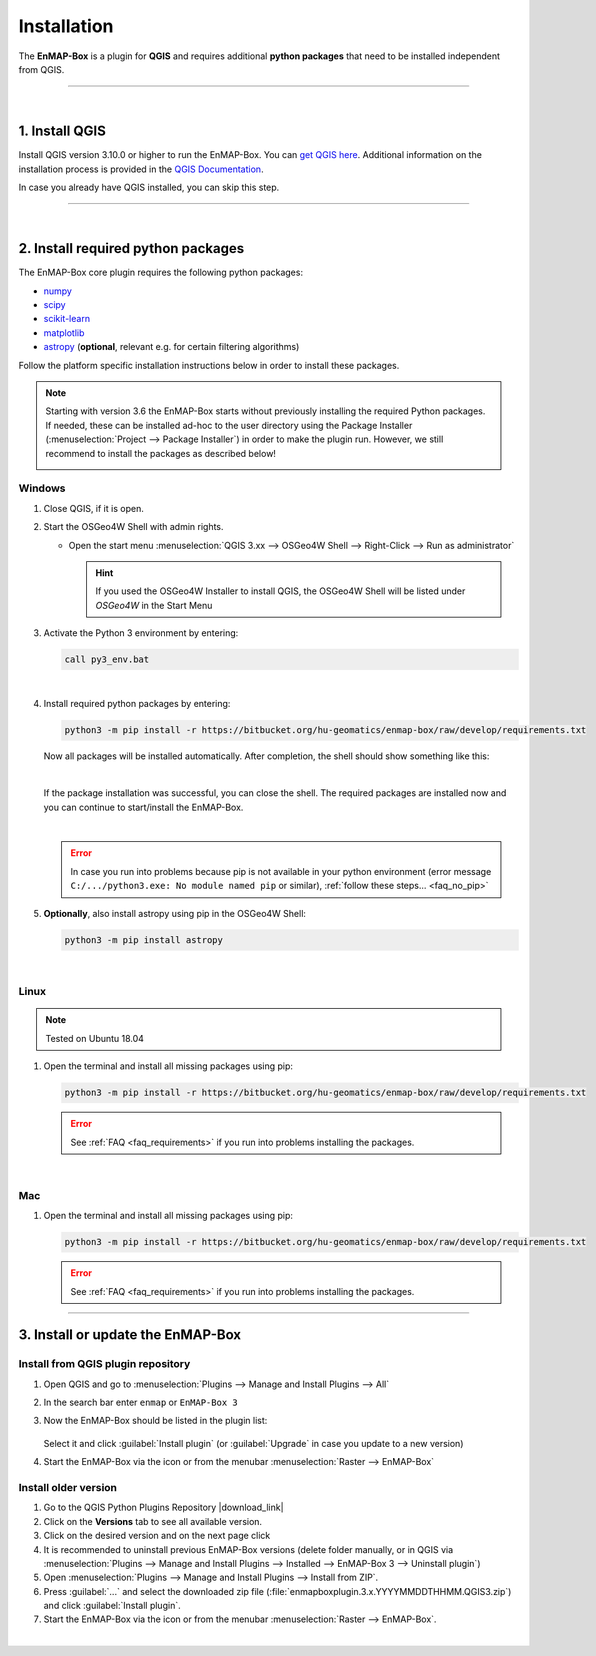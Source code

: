 
.. _usr_installation:

Installation
============

.. |download_link| raw:: html

   <a href="https://plugins.qgis.org/plugins/enmapboxplugin/" target="_blank">https://plugins.qgis.org/plugins/enmapboxplugin/</a>

.. |developer_qgis_plugin_repo| raw:: html

    <a href="https://bytebucket.org/hu-geomatics/enmap-box/wiki/qgis_plugin_develop.xml" target="_blank">https://bytebucket.org/hu-geomatics/enmap-box/wiki/qgis_plugin_develop.xml</a>


.. |icon| image:: ../img/icon.png
   :width: 30px
   :height: 30px


.. |osgeoicon| image:: ../img/OSGeo4W.ico
   :width: 30px
   :height: 30px

.. |osgeoinstaller| image:: ../img/osgeoinstaller.png



The **EnMAP-Box** is a plugin for **QGIS** and requires additional **python packages** that need to be installed independent from QGIS.


..       * :ref:`Windows <install-packages-windows>`
..       * :ref:`Linux <install-packages-linux>`
..       * :ref:`Mac <install-packages-mac>`

.. image:: ../img/install.png

....

|


1. Install QGIS
---------------


Install QGIS version 3.10.0 or higher to run the EnMAP-Box. You can `get QGIS here <https://www.qgis.org/en/site/forusers/download.html>`_.
Additional information on the installation process is provided in the `QGIS Documentation <https://www.qgis.org/en/site/forusers/alldownloads.html>`_.

In case you already have QGIS installed, you can skip this step.


....

|

.. _install-python-packages:

2. Install required python packages
-----------------------------------

The EnMAP-Box core plugin requires the following python packages:

* `numpy <http://www.numpy.org/>`_
* `scipy <https://www.scipy.org>`_
* `scikit-learn <http://scikit-learn.org/stable/index.html>`_
* `matplotlib <https://matplotlib.org/>`_
* `astropy <http://docs.astropy.org>`_ (**optional**, relevant e.g. for certain filtering algorithms)

Follow the platform specific installation instructions below in order to install these packages.

.. note::

   Starting with version 3.6 the EnMAP-Box starts without previously installing the required Python packages.
   If needed, these can be installed ad-hoc to the user directory using the Package Installer (:menuselection:`Project --> Package Installer`)
   in order to make the plugin run. However, we still recommend to install the packages as described below!

   .. image:: /img/package_installer.png


.. _install-packages-windows:

Windows
~~~~~~~


1. Close QGIS, if it is open.

2. Start the OSGeo4W Shell |osgeoicon| with admin rights.

   * Open the start menu :menuselection:`QGIS 3.xx --> OSGeo4W Shell --> Right-Click --> Run as administrator`

     .. image:: ../img/open_osgeoshell.png
        :width: 500px


     .. hint::

        If you used the OSGeo4W Installer to install QGIS, the OSGeo4W Shell will be listed under *OSGeo4W* in the Start Menu

3. Activate the Python 3 environment by entering:

   .. code-block:: batch

      call py3_env.bat

   .. image:: ../img/shell_callpy3env.png

|
4. Install required python packages by entering:

   .. code-block:: batch

      python3 -m pip install -r https://bitbucket.org/hu-geomatics/enmap-box/raw/develop/requirements.txt

   Now all packages will be installed automatically. After completion, the shell should show something like this:

   .. image:: ../img/shell_install_output.png

   |
   If the package installation was successful, you can close the shell. The required packages are installed now and
   you can continue to start/install the EnMAP-Box.

   |

   .. error::

      In case you run into problems because pip is not available in your python environment
      (error message ``C:/.../python3.exe: No module named pip`` or similar), :ref:`follow these steps... <faq_no_pip>`



5. **Optionally**, also install astropy using pip in the OSGeo4W Shell:


   .. code-block:: batch

      python3 -m pip install astropy




.. _install-packages-linux:

|

Linux
~~~~~

.. note:: Tested on Ubuntu 18.04

#. Open the terminal and install all missing packages using pip:

   .. code-block:: batch

      python3 -m pip install -r https://bitbucket.org/hu-geomatics/enmap-box/raw/develop/requirements.txt

   .. error::

      See :ref:`FAQ <faq_requirements>` if you run into problems installing the packages.


.. _install-packages-mac:

|

Mac
~~~

#. Open the terminal and install all missing packages using pip:

   .. code-block:: batch

      python3 -m pip install -r https://bitbucket.org/hu-geomatics/enmap-box/raw/develop/requirements.txt

   .. error::

      See :ref:`FAQ <faq_requirements>` if you run into problems installing the packages.


....


.. _usr_installation_enmapbox:

3. Install or update the EnMAP-Box
----------------------------------


Install from QGIS plugin repository
~~~~~~~~~~~~~~~~~~~~~~~~~~~~~~~~~~~

#. Open QGIS and go to :menuselection:`Plugins --> Manage and Install Plugins --> All`
#. In the search bar enter ``enmap`` or ``EnMAP-Box 3``
#. Now the EnMAP-Box should be listed in the plugin list:

   .. figure:: ../img/pluginmanager_all.PNG

   Select it and click :guilabel:`Install plugin` (or :guilabel:`Upgrade` in case you update to a new version)
#. Start the EnMAP-Box via the |icon| icon or from the menubar :menuselection:`Raster --> EnMAP-Box`




Install older version
~~~~~~~~~~~~~~~~~~~~~

#. Go to the QGIS Python Plugins Repository |download_link|
#. Click on the **Versions** tab to see all available version.
#. Click on the desired version and on the next page click |download|
#. It is recommended to uninstall previous EnMAP-Box versions (delete folder manually, or in QGIS via
   :menuselection:`Plugins --> Manage and Install Plugins --> Installed --> EnMAP-Box 3 --> Uninstall plugin`)
#. Open :menuselection:`Plugins --> Manage and Install Plugins --> Install from ZIP`.
#. Press :guilabel:`...` and select the downloaded zip file
   (:file:`enmapboxplugin.3.x.YYYYMMDDTHHMM.QGIS3.zip`) and click :guilabel:`Install plugin`.
#. Start the EnMAP-Box via the |icon| icon or from the menubar :menuselection:`Raster --> EnMAP-Box`.

.. |download| image:: ../img/qgis_download_button.png


|

